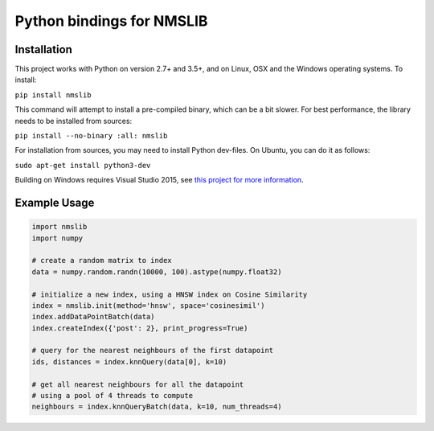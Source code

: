 Python bindings for NMSLIB
====================================

Installation
------------

This project works with Python on version 2.7+ and 3.5+, and on Linux, OSX and the Windows operating systems. To install:

``pip install nmslib``

This command will attempt to install a pre-compiled binary, which can be a bit slower.
For best performance, the library needs to be installed from sources:

``pip install --no-binary :all: nmslib``

For installation from sources, you may need to install Python dev-files. On Ubuntu, you can do it as follows:

``sudo apt-get install python3-dev``

Building on Windows requires Visual Studio 2015, see `this project for more information <https://github.com/pybind/python_example#installation>`_.

Example Usage
-------------

.. code-block:: python

    import nmslib
    import numpy

    # create a random matrix to index
    data = numpy.random.randn(10000, 100).astype(numpy.float32)

    # initialize a new index, using a HNSW index on Cosine Similarity
    index = nmslib.init(method='hnsw', space='cosinesimil')
    index.addDataPointBatch(data)
    index.createIndex({'post': 2}, print_progress=True)

    # query for the nearest neighbours of the first datapoint
    ids, distances = index.knnQuery(data[0], k=10)

    # get all nearest neighbours for all the datapoint
    # using a pool of 4 threads to compute
    neighbours = index.knnQueryBatch(data, k=10, num_threads=4)

